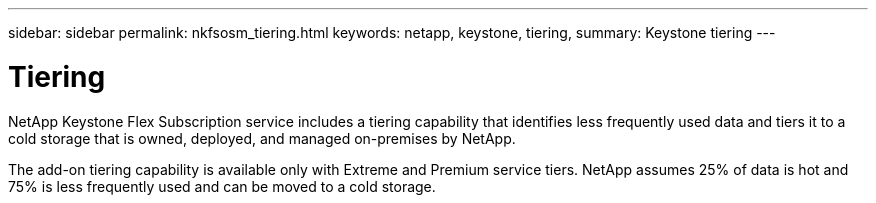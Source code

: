 ---
sidebar: sidebar
permalink: nkfsosm_tiering.html
keywords: netapp, keystone, tiering,
summary: Keystone tiering
---

= Tiering
:hardbreaks:
:nofooter:
:icons: font
:linkattrs:
:imagesdir: ./media/

//
// This file was created with NDAC Version 2.0 (August 17, 2020)
//
// 2020-10-08 17:14:48.062540
//

[.lead]
NetApp Keystone Flex Subscription service includes a tiering capability that identifies less frequently used data and tiers it to a cold storage that is owned, deployed, and managed on-premises by NetApp.

The add-on tiering capability is available only with Extreme and Premium service tiers. NetApp assumes 25% of data is hot and 75% is less frequently used and can be moved to a cold storage.

